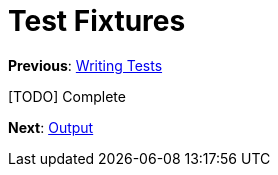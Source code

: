 Test Fixtures
=============

**Previous**: link:2-Writing-Tests.adoc[Writing Tests]

[TODO] Complete

**Next**: link:4-Output.adoc[Output]
